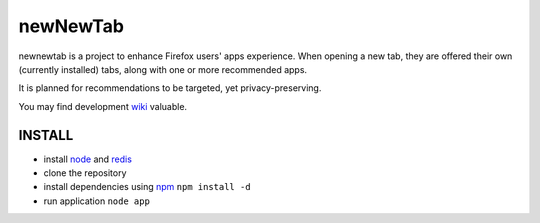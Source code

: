newNewTab
=========

newnewtab is a project to enhance Firefox users' apps experience. When opening a new tab, they are offered their own (currently installed) tabs, along with one or more recommended apps.

It is planned for recommendations to be targeted, yet privacy-preserving. 

You may find development wiki_ valuable.

INSTALL
#######

* install node_ and redis_ 
* clone the repository
* install dependencies using npm_
  ``npm install -d``
* run application
  ``node app``


.. _node: http://nodejs.org
.. _npm: http://npmjs.org
.. _redis: http://redis.io
.. _wiki: https://wiki.mozilla.org/Apps/newnewtab
